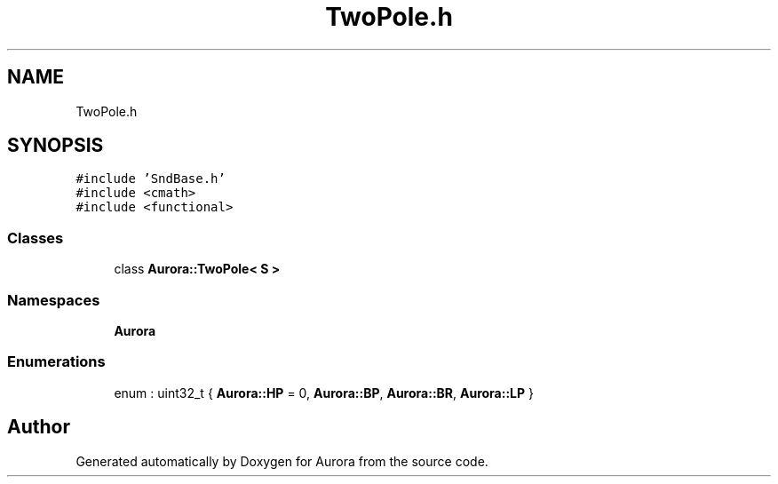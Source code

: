 .TH "TwoPole.h" 3 "Wed Dec 1 2021" "Version 0.1" "Aurora" \" -*- nroff -*-
.ad l
.nh
.SH NAME
TwoPole.h
.SH SYNOPSIS
.br
.PP
\fC#include 'SndBase\&.h'\fP
.br
\fC#include <cmath>\fP
.br
\fC#include <functional>\fP
.br

.SS "Classes"

.in +1c
.ti -1c
.RI "class \fBAurora::TwoPole< S >\fP"
.br
.in -1c
.SS "Namespaces"

.in +1c
.ti -1c
.RI " \fBAurora\fP"
.br
.in -1c
.SS "Enumerations"

.in +1c
.ti -1c
.RI "enum : uint32_t { \fBAurora::HP\fP = 0, \fBAurora::BP\fP, \fBAurora::BR\fP, \fBAurora::LP\fP }"
.br
.in -1c
.SH "Author"
.PP 
Generated automatically by Doxygen for Aurora from the source code\&.
